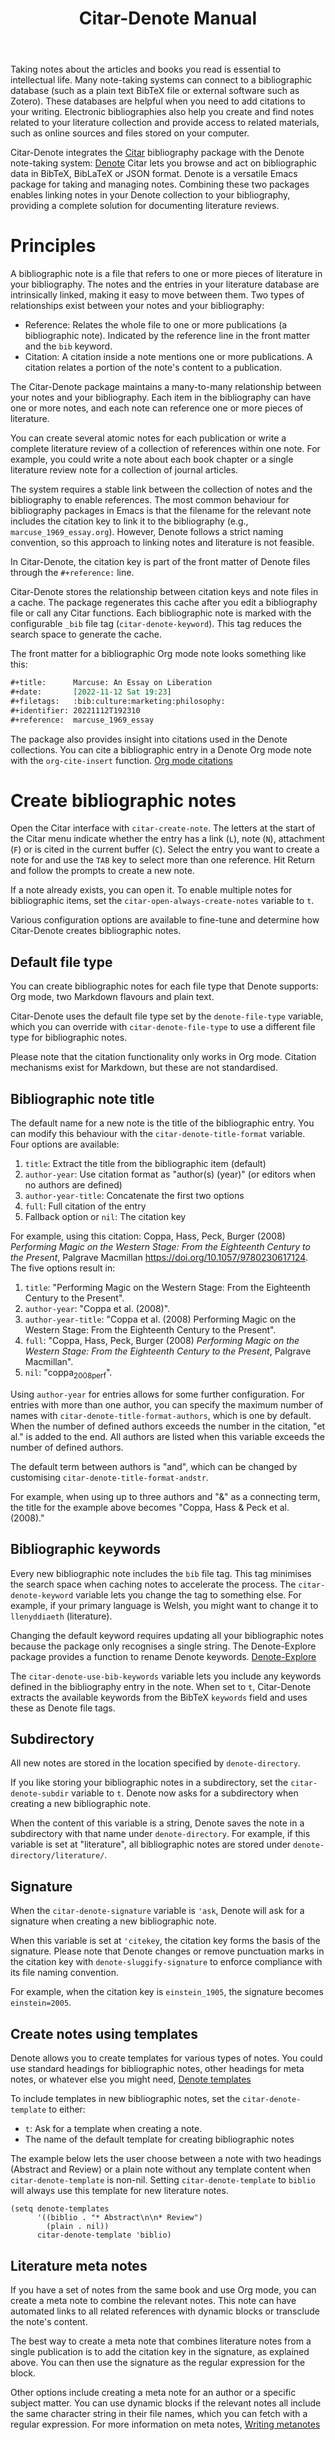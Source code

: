 #+title: Citar-Denote Manual

Taking notes about the articles and books you read is essential to intellectual life. Many note-taking systems can connect to a bibliographic database (such as a plain text BibTeX file or external software such as Zotero). These databases are helpful when you need to add citations to your writing. Electronic bibliographies also help you create and find notes related to your literature collection and provide access to related materials, such as online sources and files stored on your computer.

Citar-Denote integrates the [[https://github.com/emacs-citar/citar][Citar]] bibliography package with the Denote note-taking system:  [[info:denote][Denote]]  Citar lets you browse and act on bibliographic data in BibTeX, BibLaTeX or JSON format. Denote is a versatile Emacs package for taking and managing notes. Combining these two packages enables linking notes in your Denote collection to your bibliography, providing a complete solution for documenting literature reviews.

* Principles
A bibliographic note is a file that refers to one or more pieces of literature in your bibliography. The notes and the entries in your literature database are intrinsically linked, making it easy to move between them. Two types of relationships exist between your notes and your bibliography:

- Reference: Relates the whole file to one or more publications (a bibliographic note). Indicated by the reference line in the front matter and the =bib= keyword.
- Citation: A citation inside a note mentions one or more publications. A citation relates a portion of the note's content to a publication.

The Citar-Denote package maintains a many-to-many relationship between your notes and your bibliography. Each item in the bibliography can have one or more notes, and each note can reference one or more pieces of literature.

You can create several atomic notes for each publication or write a complete literature review of a collection of references within one note. For example, you could write a note about each book chapter or a single literature review note for a collection of journal articles. 

The system requires a stable link between the collection of notes and the bibliography to enable references. The most common behaviour for bibliography packages in Emacs is that the filename for the relevant note includes the citation key to link it to the bibliography (e.g., =marcuse_1969_essay.org=). However, Denote follows a strict naming convention, so this approach to linking notes and literature is not feasible.

In Citar-Denote, the citation key is part of the front matter of Denote files through the =#+reference:= line.

Citar-Denote stores the relationship between citation keys and note files in a cache. The package regenerates this cache after you edit a bibliography file or call any Citar functions. Each bibliographic note is marked with the configurable =_bib= file tag (~citar-denote-keyword~). This tag reduces the search space to generate the cache.

The front matter for a bibliographic Org mode note looks something like this:

#+begin_src org :tangle no
  ,#+title:      Marcuse: An Essay on Liberation
  ,#+date:       [2022-11-12 Sat 19:23]
  ,#+filetags:   :bib:culture:marketing:philosophy:
  ,#+identifier: 20221112T192310
  ,#+reference:  marcuse_1969_essay
#+end_src

The package also provides insight into citations used in the Denote collections. You can cite a bibliographic entry in a Denote Org mode note with the ~org-cite-insert~ function. [[info:org#Citations][Org mode citations]]

* Create bibliographic notes
Open the Citar interface with ~citar-create-note~. The letters at the start of the Citar menu indicate whether the entry has a link (=L=), note (=N=), attachment (=F=) or is cited in the current buffer (=C=). Select the entry you want to create a note for and use the =TAB= key to select more than one reference. Hit Return and follow the prompts to create a new note.

If a note already exists, you can open it. To enable multiple notes for bibliographic items, set the ~citar-open-always-create-notes~ variable to =t=.

Various configuration options are available to fine-tune and determine how Citar-Denote creates bibliographic notes.

** Default file type
You can create bibliographic notes for each file type that Denote supports: Org mode, two Markdown flavours and plain text.

Citar-Denote uses the default file type set by the ~denote-file-type~ variable, which you can override with ~citar-denote-file-type~ to use a different file type for bibliographic notes.

Please note that the citation functionality only works in Org mode. Citation mechanisms exist for Markdown, but these are not standardised.

** Bibliographic note title
The default name for a new note is the title of the bibliographic entry. You can modify this behaviour with the ~citar-denote-title-format~ variable. Four options are available:

1. =title=: Extract the title from the bibliographic item (default)
2. =author-year=: Use citation format as "author(s) (year)" (or editors when no authors are defined)
3. =author-year-title=: Concatenate the first two options
4. =full=: Full citation of the entry
5. Fallback option or =nil=: The citation key

For example, using this citation: Coppa, Hass, Peck, Burger (2008) /Performing Magic on the Western Stage: From the Eighteenth Century to the Present/, Palgrave Macmillan https://doi.org/10.1057/9780230617124. The five options result in:

1. =title=: "Performing Magic on the Western Stage: From the Eighteenth Century to the Present".
2. =author-year=: "Coppa et al. (2008)". 
3. =author-year-title=: "Coppa et al. (2008) Performing Magic on the Western Stage: From the Eighteenth Century to the Present".
4. =full=: "Coppa, Hass, Peck, Burger (2008) /Performing Magic on the Western Stage: From the Eighteenth Century to the Present/, Palgrave Macmillan".
5. =nil=: "coppa_2008_perf".

Using =author-year= for entries allows for some further configuration. For entries with more than one author, you can specify the maximum number of names with ~citar-denote-title-format-authors~, which is one by default. When the number of defined authors exceeds the number in the citation, "et al." is added to the end. All authors are listed when this variable exceeds the number of defined authors.

The default term between authors is "and", which can be changed by customising ~citar-denote-title-format-andstr~.

For example, when using up to three authors and "&" as a connecting term, the title for the example above becomes "Coppa, Hass & Peck et al. (2008)." 

** Bibliographic keywords
Every new bibliographic note includes the =bib= file tag. This tag minimises the search space when caching notes to accelerate the process. The ~citar-denote-keyword~ variable lets you change the tag to something else. For example, if your primary language is Welsh, you might want to change it to =llenyddiaeth= (literature).

Changing the default keyword requires updating all your bibliographic notes because the package only recognises a single string. The Denote-Explore package provides a function to rename Denote keywords. [[info:denote-explore#Managing Keywords][Denote-Explore]]

The ~citar-denote-use-bib-keywords~ variable lets you include any keywords defined in the bibliography entry in the note. When set to =t=, Citar-Denote extracts the available keywords from the BibTeX =keywords= field and uses these as Denote file tags.

** Subdirectory
All new notes are stored in the location specified by =denote-directory=.

If you like storing your bibliographic notes in a subdirectory, set the ~citar-denote-subdir~ variable to =t=. Denote now asks for a subdirectory when creating a new bibliographic note.

When the content of this variable is a string, Denote saves the note in a subdirectory with that name under =denote-directory=. For example, if this variable is set at "literature", all bibliographic notes are stored under =denote-directory/literature/=.

** Signature
When the ~citar-denote-signature~ variable is ='ask=, Denote will ask for a signature when creating a new bibliographic note.

When this variable is set at ='citekey=, the citation key forms the basis of the signature. Please note that Denote changes or remove punctuation marks in the citation key with ~denote-sluggify-signature~ to enforce compliance with its file naming convention.

For example, when the citation key is =einstein_1905=, the signature becomes =einstein=2005=.

** Create notes using templates
Denote allows you to create templates for various types of notes. You could use standard headings for bibliographic notes, other headings for meta notes, or whatever else you might need, [[info:denote#The denote-templates option][Denote templates]]

To include templates in new bibliographic notes, set the ~citar-denote-template~ to either:

- =t=: Ask for a template when creating a note.
- The name of the default template for creating bibliographic notes

The example below lets the user choose between a note with two headings (Abstract and Review) or a plain note without any template content when ~citar-denote-template~ is non-nil. Setting ~citar-denote-template~ to =biblio= will always use this template for new literature notes.

#+begin_src elisp :tangle no
  (setq denote-templates
        '((biblio . "* Abstract\n\n* Review")
          (plain . nil))
        citar-denote-template 'biblio)
#+end_src

** Literature meta notes
If you have a set of notes from the same book and use Org mode, you can create a meta note to combine the relevant notes. This note can have automated links to all related references with dynamic blocks or transclude the note's content.

The best way to create a meta note that combines literature notes from a single publication is to add the citation key in the signature, as explained above. You can then use the signature as the regular expression for the block. 

Other options include creating a meta note for an author or a specific subject matter. You can use dynamic blocks if the relevant notes all include the same character string in their file names, which you can fetch with a regular expression. For more information on meta notes, [[info:denote#Writing metanotes][Writing metanotes]]

* Working with existing notes
Once you have some bibliographic notes, you will want to access and modify them. You can access the attachments, links and other notes associated with the references from within via the Citar menu (~citar-open~). Entries with a note are indicated with an =N= in the third column.

** Open existing bibliographic notes
There are two entry points to finding notes related to literature, either as references or as citations.

Use ~citar-denote-open-note~ to open the Citar menu with only entries with one or more associated notes. Select your target and hit Return.

Citar provides a list of resources for the selected entry: attachments, existing notes, links and an option to create an additional note. Select the note you seek, hit Return again and select the Denote file you want to open. 

The previous function shows all literature with one or more bibliographic note(s) linked through a reference line. The ~citar-denote-find-citation~ function lists all bibliographic entries cited inside your Denote collection, from which you can open the relevant note.

When only one note cites the selected entry, this file is opened. When multiple files cite the chosen entry, you must pick which file to jump to.

By default, this function only looks at citations in your document. Setting the ~citar-denote-cite-includes-reference~ to non-nil includes references.

When using the ~citar-embark~ package, you can activate this function with Embark after you create a keyboard shortcut.

~(define-key citar-embark-citation-map "c" 'citar-denote-find-citation)~

Depending on the size of your digital garden, searching through all your notes for citations can take a moment. The citations search mechanism uses the =xref= system. You can improve the search process by installing the faster [[https://github.com/BurntSushi/ripgrep][ripgrep]] program and setting ~xref-search-program~ to =ripgrep=.

** Open attachments, links and notes
The ~citar-denote-dwim~ function provides access to the Citar menu, from where you can open attachments, other notes, and links related to the citation references associated with the current Denote buffer.

Select the required bibliographic item when there is more than one reference. You can then select the attachment, link, or note you would like to access and hit Return, after which you will choose your link, note, or attachment. Alternatively, you can also create a new note for that reference. 

** Open bibliographic entry
The ~citar-denote-open-reference-entry~ function opens the bibliographic entry (BibTeX, BibLaTeX or CSL file) for a selected reference, from where you can edit the bibliographic data.

** Convert existing notes to bibliographic notes
The ~citar-denote-add-citekey~ function adds citation keys or converts an existing Denote file to a bibliographic note. When converting a regular Denote file, the function adds the =bib= keyword to the front matter and renames the file accordingly.

This function opens the Citar selection menu and adds the selected citation keys to the front matter.

** Remove references from bibliographic notes
You remove citation references with the ~citar-denote-remove-citekey~ command. Suppose the current buffer references more than one piece of literature. In that case, you must select the unwanted item in the minibuffer.

When no more reference items are left, the =_bib= keyword is removed, and the file is renamed.

You can also manually edit your file and add and remove reference citation keys.

* Relationships between bibliographic notes
Bibliographic notes rarely exist in solitude. A note might be one of a series about the same topic or about the same book. 

The ~citar-denote-find-reference~ function finds all notes where another note cites the selected reference from the active buffer. A warning appears in the minibuffer when the selected reference is not found in any Denote files or you are not in a Denote file. 

If you would like to know whether one of the references in the current buffer is also referenced in another note, then use ~citar-denote-dwim~, discussed above.

Denote has excellent capabilities for linking notes to each other. You can use this facility to link to any other bibliographic note in your collection. The ~citar-denote-link-reference~ function asks you to select a bibliographic entry for which a note exists and create a link to the relevant note in the current Denote buffer. If more than one note exists for the selected publication, you first choose which note you like to link to.

* Citation management
What is the point of building a bibliography without using each entry as a citation or a reference in a bibliographic note? The last two functions let you cite literature or create a new bibliographic note for any item not used in your Denote collection.

The ~citar-denote-nocite~ function opens the Citar menu. It shows all items in your bibliography that are neither cited nor referenced. From there, you can create a new bibliographic note, follow a link or read the associated file(s). If your Denote collection references or cites all items in your bibliography, a message appears in the minibuffer: "No associated resources".

The ~citar-denote-cite-nocite~ function cites an unused bibliographic entry. This function only works when the active buffer is a Denote Org mode note.

Lastly, the ~citar-denote-nobib~ function lists all references and citations in your Denote collection that are absent in the global bibliography in the =*Messages*= buffer. Note that this list excludes any local bibliographies. The output of this function is a list of citation keys used in Denote that need to be added or corrected.

* Installation and example configuration
#+begin_src elisp :exports none :results none :tangle test/init.el
  ;; Citar-Denote minimum configuration

  ;; Configure package manager and use-package
  (package-initialise)
  (add-to-list 'package-archives
               '("melpa" . "https://melpa.org/packages/") t)
#+end_src

This package is available in MELPA. The example below provides a minimum configuration for Citar and Denote. The minimum required configuration for Citar is to set the list of bibliography files. Using Org mode citations, you can set this variable the same as ~org-cite-global-bibliography~. This configuration also sets Citar to accept multiple notes per reference.

#+begin_src elisp :results none :tangle test/init.el
  (use-package citar
    :ensure t
    :defer t
    :custom
    ;; set bibliography's location
    (citar-bibliography '("~/documents/library/magic-tricks.bib"))
    ;; Allow multiple notes per bibliographic entry
    (citar-open-always-create-notes nil)
    :init
    (fido-vertical-mode 1)
    :bind ("C-c w c" . citar-create-note))

  (use-package denote
    :defer t
    :custom
    (denote-directory "~/documents/notes"))
#+end_src

The citar-Denote configuration includes all configurable variables with their package defaults. You can either remove these entries or configure them to your preferences. This configuration example also binds all available Citar-Denote commands. You will need to change the directory paths to suit your preferences.

#+begin_src elisp :results none :tangle test/init.el
    (use-package citar-denote
    :ensure t
    :demand t ;; Ensure minor mode loads
    :after (:any citar denote)
    :custom
    ;; Package defaults
    (citar-denote-file-type 'org)
    (citar-denote-keyword "bib")
    (citar-denote-signature nil)
    (citar-denote-subdir nil)
    (citar-denote-template nil)
    (citar-denote-title-format "title")
    (citar-denote-title-format-andstr "and")
    (citar-denote-title-format-authors 1)
    (citar-denote-use-bib-keywords nil)
    :preface
    (bind-key "C-c w n" #'citar-denote-open-note)
    :init
    (citar-denote-mode)
    ;; Bind all available commands
    :bind (("C-c w d" . citar-denote-dwim)
           ("C-c w e" . citar-denote-open-reference-entry)
           ("C-c w a" . citar-denote-add-citekey)
           ("C-c w k" . citar-denote-remove-citekey)
           ("C-c w r" . citar-denote-find-reference)
           ("C-c w l" . citar-denote-link-reference)
           ("C-c w f" . citar-denote-find-citation)
           ("C-c w x" . citar-denote-nocite)
           ("C-c w y" . citar-denote-cite-nocite)
           ("C-c w z" . citar-denote-nobib)))
#+end_src

You can use the standard configurations for Citar and Denote. Citar-Denote takes over the note-taking functionality in Citar with a minor mode.

You can also install this package directly from GitHub to enjoy the latest version (assuming you use Emacs 29 or above.

#+begin_src elisp
    (unless (package-installed-p 'citar-denote)
    (package-vc-install
     '(citar-denote
       :url "https://github.com/pprevos/citar-denote/")))
#+end_src

* Acknowledgements
This code would only have existed with the help of Protesilaos Stavrou, developer of Denote and Citar developer Bruce D'Arcus.

In addition, Joel Lööw and Noboru Ota made significant contributions, without which this package would not exist. Troy Figiel, Taha Aziz, Ben Ali, Guillermo Navarro, Colin McLear, Lucas Gruss, Adrian Adermon, Jonathan Sahar, Samuel W. Flint, Yejun Su, and Elias Storms provided valuable suggestions to extend functionality.

Feel free to raise an issue here on GitHub if you have any questions or find bugs or suggestions for enhanced functionality.

* License
This program is free software; you can redistribute it and/or modify it under the terms of the GNU General Public License as published by the Free Software Foundation, either version 3 of the License or (at your option) any later version.

This program is distributed in the hope that it will be useful but WITHOUT ANY WARRANTY, INCLUDING THE IMPLIED WARRANTIES OF MERCHANTABILITY OR FITNESS FOR A PARTICULAR PURPOSE. See the GNU General Public License for more details.

For a full copy of the GNU General Public License, see <https://www.gnu.org/licenses/>.
